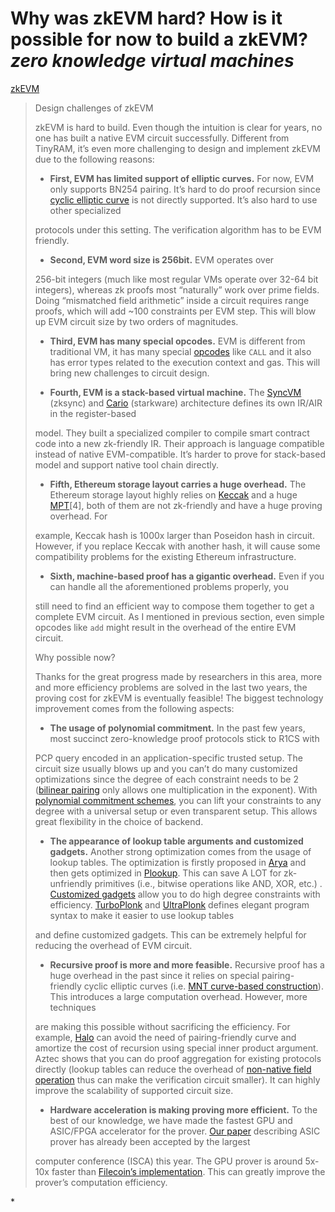 * Why was zkEVM hard? How is it possible for now to build a zkEVM? [[zero knowledge virtual machines]] 
[[https://scroll.io/blog/zkEVM][zkEVM]]
#+BEGIN_QUOTE
Design challenges of zkEVM

zkEVM is hard to build. Even though the intuition is clear for years,
 no one has built a native EVM circuit successfully. Different from 
TinyRAM, it’s even more challenging to design and implement zkEVM due to
 the following reasons:

- *First, EVM has limited support of elliptic curves.* For now, EVM only supports BN254 pairing. It’s hard to do proof recursion since [[https://github.com/daira/halographs/blob/master/halographs.pdf][cyclic elliptic curve]]
 is not directly supported. It’s also hard to use other specialized 
protocols under this setting. The verification algorithm has to be EVM 
friendly.

- *Second, EVM word size is 256bit.* EVM operates over 
256-bit integers (much like most regular VMs operate over 32-64 bit 
integers), whereas zk proofs most “naturally” work over prime fields. 
Doing “mismatched field arithmetic” inside a circuit requires range 
proofs, which will add ~100 constraints per EVM step. This will blow up 
EVM circuit size by two orders of magnitudes.

- *Third, EVM has many special opcodes.* EVM is different from traditional VM, it has many special [[https://www.ethervm.io/][opcodes]] like  ~CALL~  and it also has error types related to the execution context and gas. This will bring new challenges to circuit design.

- *Fourth, EVM is a stack-based virtual machine.* The [[https://zksync.io/dev/contracts/#sync-vm][SyncVM]] (zksync) and [[https://eprint.iacr.org/2021/1063][Cario]]
 (starkware) architecture defines its own IR/AIR in the register-based 
model. They built a specialized compiler to compile smart contract code 
into a new zk-friendly IR. Their approach is language compatible instead
 of native EVM-compatible. It’s harder to prove for stack-based model 
and support native tool chain directly.

- *Fifth, Ethereum storage layout carries a huge overhead.* The Ethereum storage layout highly relies on [[https://keccak.team/files/Keccak-reference-3.0.pdf][Keccak]] and a huge [[https://eth.wiki/en/fundamentals/patricia-tree][MPT]][4],
 both of them are not zk-friendly and have a huge proving overhead. For 
example, Keccak hash is 1000x larger than Poseidon hash in circuit. 
However, if you replace Keccak with another hash, it will cause some 
compatibility problems for the existing Ethereum infrastructure.

- *Sixth, machine-based proof has a gigantic overhead.*
 Even if you can handle all the aforementioned problems properly, you 
still need to find an efficient way to compose them together to get a 
complete EVM circuit. As I mentioned in previous section, even simple 
opcodes like  ~add~  might result in the overhead of the entire EVM circuit.

Why possible now?

Thanks for the great progress made by researchers in this area, more 
and more efficiency problems are solved in the last two years, the 
proving cost for zkEVM is eventually feasible! The biggest technology 
improvement comes from the following aspects:

- *The usage of polynomial commitment.* In the past few
 years, most succinct zero-knowledge proof protocols stick to R1CS with 
PCP query encoded in an application-specific trusted setup. The circuit 
size usually blows up and you can’t do many customized optimizations 
since the degree of each constraint needs to be 2 ([[https://vitalik.ca/general/2017/01/14/exploring_ecp.html][bilinear pairing]] only allows one multiplication in the exponent). With [[https://www.youtube.com/watch?v=BfV7HBHXfC0][polynomial commitment schemes]],
 you can lift your constraints to any degree with a universal setup or 
even transparent setup. This allows great flexibility in the choice of 
backend.

- *The appearance of lookup table arguments and customized gadgets.* Another strong optimization comes from the usage of lookup tables. The optimization is firstly proposed in [[https://eprint.iacr.org/2018/380][Arya]] and then gets optimized in [[https://eprint.iacr.org/2020/315][Plookup]]. This can save A LOT for zk-unfriendly primitives (i.e., bitwise operations like AND, XOR, etc.) . [[https://kobi.one/2021/05/20/plonk-custom-gates.html][Customized gadgets]] allow you to do high degree constraints with efficiency. [[https://docs.zkproof.org/pages/standards/accepted-workshop3/proposal-turbo_plonk.pdf][TurboPlonk]] and [[https://zcash.github.io/halo2/concepts/arithmetization.html][UltraPlonk]]
 defines elegant program syntax to make it easier to use lookup tables 
and define customized gadgets. This can be extremely helpful for 
reducing the overhead of EVM circuit.

- *Recursive proof is more and more feasible.* Recursive proof has a huge overhead in the past since it relies on special pairing-friendly cyclic elliptic curves (i.e. [[https://eprint.iacr.org/2014/595][MNT curve-based construction]]).
 This introduces a large computation overhead. However, more techniques 
are making this possible without sacrificing the efficiency. For 
example, [[https://eprint.iacr.org/2019/1021][Halo]]
 can avoid the need of pairing-friendly curve and amortize the cost of 
recursion using special inner product argument. Aztec shows that you can
 do proof aggregation for existing protocols directly (lookup tables can
 reduce the overhead of [[https://hackmd.io/@arielg/B13JoihA8][non-native field operation]] thus can make the verification circuit smaller). It can highly improve the scalability of supported circuit size.

- *Hardware acceleration is making proving more efficient.* To the best of our knowledge, we have made the fastest GPU and ASIC/FPGA accelerator for the prover. [[https://people.iiis.tsinghua.edu.cn/~gaomy/pubs/pipezk.isca21.pdf][Our paper]]
 describing ASIC prover has already been accepted by the largest 
computer conference (ISCA) this year. The GPU prover is around 5x-10x 
faster than [[https://github.com/filecoin-project/bellperson][Filecoin’s implementation]]. This can greatly improve the prover’s computation efficiency.
#+END_QUOTE
*